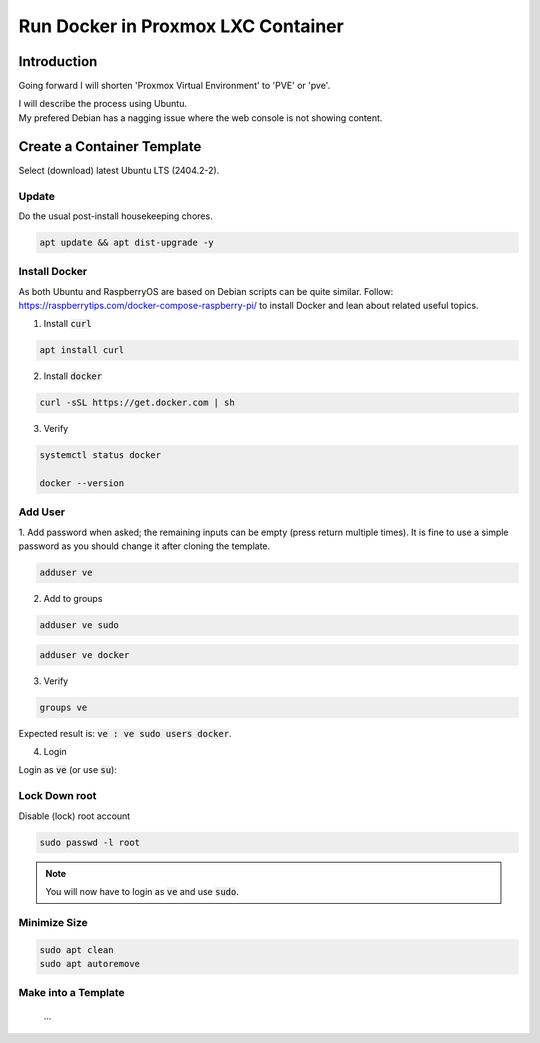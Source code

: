#######################################
  Run Docker in Proxmox LXC Container
#######################################

****************
  Introduction
****************

Going forward I will shorten 'Proxmox Virtual Environment' to 'PVE' or 'pve'.

| I will describe the process using Ubuntu. 
| My prefered Debian has a nagging issue where the web console is not showing content.

*******************************
  Create a Container Template
*******************************

Select (download) latest Ubuntu LTS (2404.2-2).

Update
======

Do the usual post-install housekeeping chores.

.. code:: bash

  apt update && apt dist-upgrade -y

Install Docker
==============

As both Ubuntu and RaspberryOS are based on Debian scripts can be quite similar.
Follow:
https://raspberrytips.com/docker-compose-raspberry-pi/
to install Docker and lean about related useful topics.

1. Install :code:`curl`

.. code:: bash

  apt install curl

2. Install :code:`docker`

.. code:: bash

  curl -sSL https://get.docker.com | sh

3. Verify

.. code:: bash

  systemctl status docker

  docker --version

Add User
========

1. Add password when asked; the remaining inputs can be empty (press return multiple times).
It is fine to use a simple password as you should change it after cloning the template.

.. code:: bash

  adduser ve

2. Add to groups

.. code:: bash

  adduser ve sudo

.. code:: bash

  adduser ve docker

3. Verify

.. code:: bash

  groups ve

Expected result is: :code:`ve : ve sudo users docker`.

4. Login

Login as :code:`ve` (or use :code:`su`):

Lock Down root
==============

Disable (lock) root account 

.. code:: bash

  sudo passwd -l root

.. note::

  You will now have to login as :code:`ve` and use :code:`sudo`.

Minimize Size
=============

.. code:: bash

  sudo apt clean
  sudo apt autoremove 

Make into a Template
====================

  ...

